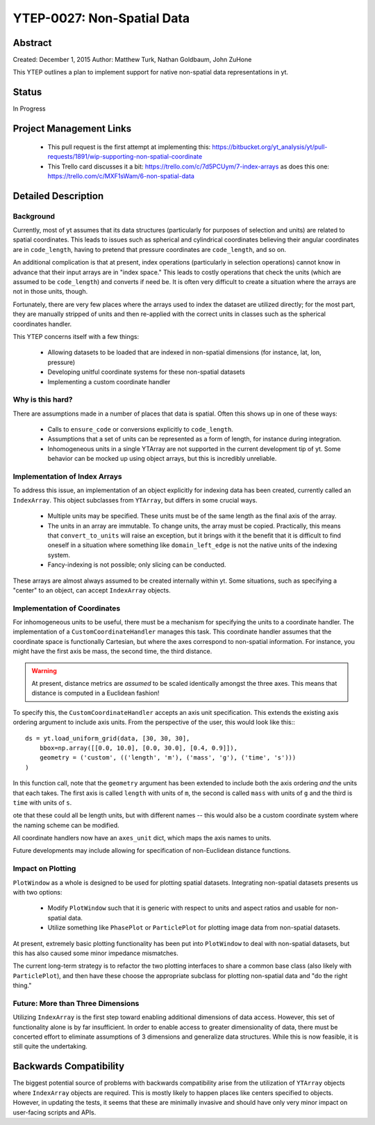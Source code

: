 YTEP-0027: Non-Spatial Data
===========================

Abstract
--------

Created: December 1, 2015
Author: Matthew Turk, Nathan Goldbaum, John ZuHone

This YTEP outlines a plan to implement support for native non-spatial data
representations in yt.

Status
------

In Progress

Project Management Links
------------------------

  * This pull request is the first attempt at implementing this:
    https://bitbucket.org/yt_analysis/yt/pull-requests/1891/wip-supporting-non-spatial-coordinate
  * This Trello card discusses it a bit:
    https://trello.com/c/7d5PCUym/7-index-arrays as does this one:
    https://trello.com/c/MXF1sWam/6-non-spatial-data

Detailed Description
--------------------

Background
++++++++++

Currently, most of yt assumes that its data structures (particularly for
purposes of selection and units) are related to spatial coordinates.  This
leads to issues such as spherical and cylindrical coordinates believing their
angular coordinates are in ``code_length``, having to pretend that pressure
coordinates are ``code_length``, and so on.

An additional complication is that at present, index operations (particularly
in selection operations) cannot know in advance that their input arrays are in
"index space."  This leads to costly operations that check the units (which are
assumed to be ``code_length``) and converts if need be.  It is often very
difficult to create a situation where the arrays are not in those units,
though.

Fortunately, there are very few places where the arrays used to index the
dataset are utilized directly; for the most part, they are manually stripped of
units and then re-applied with the correct units in classes such as the
spherical coordinates handler.

This YTEP concerns itself with a few things:

 * Allowing datasets to be loaded that are indexed in non-spatial dimensions
   (for instance, lat, lon, pressure)
 * Developing unitful coordinate systems for these non-spatial datasets
 * Implementing a custom coordinate handler

Why is this hard?
+++++++++++++++++

There are assumptions made in a number of places that data is spatial.  Often
this shows up in one of these ways:

 * Calls to ``ensure_code`` or conversions explicitly to ``code_length``.
 * Assumptions that a set of units can be represented as a form of length, for
   instance during integration.
 * Inhomogeneous units in a single YTArray are not supported in the current
   development tip of yt.  Some behavior can be mocked up using object arrays,
   but this is incredibly unreliable.

Implementation of Index Arrays
++++++++++++++++++++++++++++++

To address this issue, an implementation of an object explicitly for indexing
data has been created, currently called an ``IndexArray``.  This object
subclasses from ``YTArray``, but differs in some crucial ways.

 * Multiple units may be specified.  These units must be of the same length as
   the final axis of the array.
 * The units in an array are immutable.  To change units, the array must be
   copied.  Practically, this means that ``convert_to_units`` will raise an
   exception, but it brings with it the benefit that it is difficult to find
   oneself in a situation where something like ``domain_left_edge`` is not the
   native units of the indexing system.
 * Fancy-indexing is not possible; only slicing can be conducted.

These arrays are almost always assumed to be created internally within yt.
Some situations, such as specifying a "center" to an object, can accept
``IndexArray`` objects.

Implementation of Coordinates
+++++++++++++++++++++++++++++

For inhomogeneous units to be useful, there must be a mechanism for specifying
the units to a coordinate handler.  The implementation of a
``CustomCoordinateHandler`` manages this task.  This coordinate handler assumes
that the coordinate space is functionally Cartesian, but where the axes
correspond to non-spatial information.  For instance, you might have the first
axis be mass, the second time, the third distance.

.. warning:: At present, distance metrics are *assumed* to be scaled
             identically amongst the three axes.  This means that distance is
             computed in a Euclidean fashion!

To specify this, the ``CustomCoordinateHandler`` accepts an axis unit
specification.  This extends the existing axis ordering argument to include
axis units.  From the perspective of the user, this would look like this:::

   ds = yt.load_uniform_grid(data, [30, 30, 30],
       bbox=np.array([[0.0, 10.0], [0.0, 30.0], [0.4, 0.9]]),
       geometry = ('custom', (('length', 'm'), ('mass', 'g'), ('time', 's')))
   )

In this function call, note that the ``geometry`` argument has been extended to
include both the axis ordering *and* the units that each takes.  The first axis
is called ``length`` with units of ``m``, the second is called ``mass`` with
units of ``g`` and the third is ``time`` with units of ``s``.

ote that these could all be length units, but with different names -- this
would also be a custom coordinate system where the naming scheme can be
modified.

All coordinate handlers now have an ``axes_unit`` dict, which maps the axis
names to units.

Future developments may include allowing for specification of non-Euclidean
distance functions.

Impact on Plotting
++++++++++++++++++

``PlotWindow`` as a whole is designed to be used for plotting spatial datasets.
Integrating non-spatial datasets presents us with two options:

 * Modify ``PlotWindow`` such that it is generic with respect to units and
   aspect ratios and usable for non-spatial data.
 * Utilize something like ``PhasePlot`` or ``ParticlePlot`` for plotting image
   data from non-spatial datasets.

At present, extremely basic plotting functionality has been put into
``PlotWindow`` to deal with non-spatial datasets, but this has also caused some
minor impedance mismatches.

The current long-term strategy is to refactor the two plotting interfaces to
share a common base class (also likely with ``ParticlePlot``), and then have
these choose the appropriate subclass for plotting non-spatial data and "do the
right thing."

Future: More than Three Dimensions
++++++++++++++++++++++++++++++++++

Utilizing ``IndexArray`` is the first step toward enabling additional
dimensions of data access.  However, this set of functionality alone is by far
insufficient.  In order to enable access to greater dimensionality of data,
there must be concerted effort to eliminate assumptions of 3 dimensions and
generalize data structures.  While this is now feasible, it is still quite the
undertaking.

Backwards Compatibility
-----------------------

The biggest potential source of problems with backwards compatibility arise
from the utilization of ``YTArray`` objects where ``IndexArray`` objects are
required.  This is mostly likely to happen places like centers specified to
objects.  However, in updating the tests, it seems that these are minimally
invasive and should have only very minor impact on user-facing scripts and
APIs.
